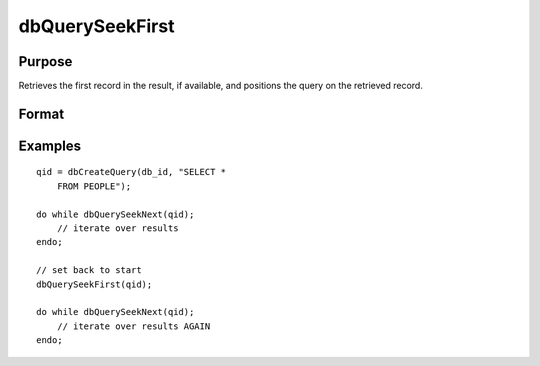 
dbQuerySeekFirst
==============================================

Purpose
----------------

Retrieves the first record in the result, if available, and positions the query 
on the retrieved record.

Format
----------------
.. function:: dbQuerySeekFirst(qid)

    :param qid: query number.
    :type qid: scalar

    :returns: ret (*TODO*), 1 if successful. If unsuccessful the query position is set to an invalid position and 0 is returned.

Examples
----------------

::

    qid = dbCreateQuery(db_id, "SELECT * 
        FROM PEOPLE");
    
    do while dbQuerySeekNext(qid);
        // iterate over results
    endo;
    
    // set back to start
    dbQuerySeekFirst(qid);
    
    do while dbQuerySeekNext(qid);
        // iterate over results AGAIN
    endo;

